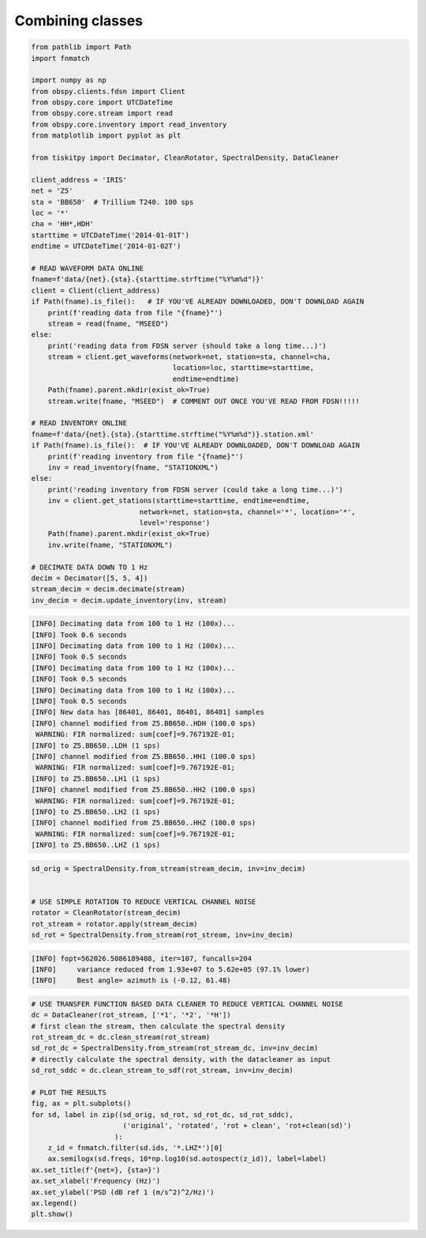 .. _tiskitpy.combined_example:

==============================
Combining classes
==============================

.. code-block:: python

    from pathlib import Path
    import fnmatch

    import numpy as np
    from obspy.clients.fdsn import Client
    from obspy.core import UTCDateTime
    from obspy.core.stream import read
    from obspy.core.inventory import read_inventory
    from matplotlib import pyplot as plt

    from tiskitpy import Decimator, CleanRotator, SpectralDensity, DataCleaner

    client_address = 'IRIS'
    net = 'Z5'
    sta = 'BB650'  # Trillium T240. 100 sps
    loc = '*'
    cha = 'HH*,HDH'
    starttime = UTCDateTime('2014-01-01T') 
    endtime = UTCDateTime('2014-01-02T')

    # READ WAVEFORM DATA ONLINE
    fname=f'data/{net}.{sta}.{starttime.strftime("%Y%m%d")}'
    client = Client(client_address)
    if Path(fname).is_file():   # IF YOU'VE ALREADY DOWNLOADED, DON'T DOWNLOAD AGAIN
        print(f'reading data from file "{fname}"')
        stream = read(fname, "MSEED")
    else:
        print('reading data from FDSN server (should take a long time...)')
        stream = client.get_waveforms(network=net, station=sta, channel=cha,
                                      location=loc, starttime=starttime,
                                      endtime=endtime)
        Path(fname).parent.mkdir(exist_ok=True)
        stream.write(fname, "MSEED")  # COMMENT OUT ONCE YOU'VE READ FROM FDSN!!!!!

    # READ INVENTORY ONLINE
    fname=f'data/{net}.{sta}.{starttime.strftime("%Y%m%d")}.station.xml'    
    if Path(fname).is_file():  # IF YOU'VE ALREADY DOWNLOADED, DON'T DOWNLOAD AGAIN
        print(f'reading inventory from file "{fname}"')
        inv = read_inventory(fname, "STATIONXML")
    else:
        print('reading inventory from FDSN server (could take a long time...)')
        inv = client.get_stations(starttime=starttime, endtime=endtime,
                              network=net, station=sta, channel='*', location='*',
                              level='response')
        Path(fname).parent.mkdir(exist_ok=True)
        inv.write(fname, "STATIONXML")

    # DECIMATE DATA DOWN TO 1 Hz
    decim = Decimator([5, 5, 4])
    stream_decim = decim.decimate(stream)
    inv_decim = decim.update_inventory(inv, stream)
  
.. code-block:: console

    [INFO] Decimating data from 100 to 1 Hz (100x)... 
    [INFO] Took 0.6 seconds
    [INFO] Decimating data from 100 to 1 Hz (100x)... 
    [INFO] Took 0.5 seconds
    [INFO] Decimating data from 100 to 1 Hz (100x)... 
    [INFO] Took 0.5 seconds
    [INFO] Decimating data from 100 to 1 Hz (100x)... 
    [INFO] Took 0.5 seconds
    [INFO] New data has [86401, 86401, 86401, 86401] samples
    [INFO] channel modified from Z5.BB650..HDH (100.0 sps)
     WARNING: FIR normalized: sum[coef]=9.767192E-01;     
    [INFO] to Z5.BB650..LDH (1 sps)
    [INFO] channel modified from Z5.BB650..HH1 (100.0 sps)
     WARNING: FIR normalized: sum[coef]=9.767192E-01;     
    [INFO] to Z5.BB650..LH1 (1 sps)
    [INFO] channel modified from Z5.BB650..HH2 (100.0 sps)
     WARNING: FIR normalized: sum[coef]=9.767192E-01;     
    [INFO] to Z5.BB650..LH2 (1 sps)
    [INFO] channel modified from Z5.BB650..HHZ (100.0 sps)
     WARNING: FIR normalized: sum[coef]=9.767192E-01;     
    [INFO] to Z5.BB650..LHZ (1 sps)

.. code-block:: python

    sd_orig = SpectralDensity.from_stream(stream_decim, inv=inv_decim)


    # USE SIMPLE ROTATION TO REDUCE VERTICAL CHANNEL NOISE
    rotator = CleanRotator(stream_decim)
    rot_stream = rotator.apply(stream_decim)
    sd_rot = SpectralDensity.from_stream(rot_stream, inv=inv_decim)

.. code-block:: console

    [INFO] fopt=562026.5086189408, iter=107, funcalls=204
    [INFO]     variance reduced from 1.93e+07 to 5.62e+05 (97.1% lower)
    [INFO]     Best angle= azimuth is (-0.12, 61.48)

.. code-block:: python

    # USE TRANSFER FUNCTION BASED DATA CLEANER TO REDUCE VERTICAL CHANNEL NOISE
    dc = DataCleaner(rot_stream, ['*1', '*2', '*H'])
    # first clean the stream, then calculate the spectral density
    rot_stream_dc = dc.clean_stream(rot_stream)
    sd_rot_dc = SpectralDensity.from_stream(rot_stream_dc, inv=inv_decim)
    # directly calculate the spectral density, with the datacleaner as input
    sd_rot_sddc = dc.clean_stream_to_sdf(rot_stream, inv=inv_decim)

    # PLOT THE RESULTS
    fig, ax = plt.subplots()
    for sd, label in zip((sd_orig, sd_rot, sd_rot_dc, sd_rot_sddc),
                          ('original', 'rotated', 'rot + clean', 'rot+clean(sd)')
                        ):
        z_id = fnmatch.filter(sd.ids, '*.LHZ*')[0]
        ax.semilogx(sd.freqs, 10*np.log10(sd.autospect(z_id)), label=label)
    ax.set_title(f'{net=}, {sta=}')
    ax.set_xlabel('Frequency (Hz)')
    ax.set_ylabel('PSD (dB ref 1 (m/s^2)^2/Hz)')
    ax.legend()
    plt.show()

.. image:: images/8_Combined_Online.png
   :width: 564
   